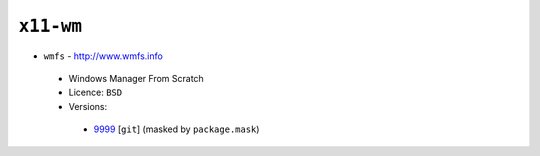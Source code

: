 ``x11-wm``
----------

* ``wmfs`` - http://www.wmfs.info

 * Windows Manager From Scratch
 * Licence: ``BSD``
 * Versions:

  * `9999 <https://github.com/JNRowe/jnrowe-misc/blob/master/x11-wm/wmfs/wmfs-9999.ebuild>`__ [``git``] (masked by ``package.mask``)

